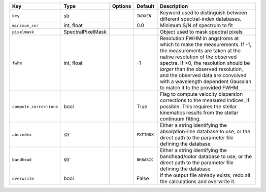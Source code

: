 
=======================  =================  =======  ===========  =======================================================================================================================================================================================================================================================================================================================================
Key                      Type               Options  Default      Description                                                                                                                                                                                                                                                                                                                            
=======================  =================  =======  ===========  =======================================================================================================================================================================================================================================================================================================================================
``key``                  str                ..       ``INDXEN``   Keyword used to distinguish between different spectral-index databases.                                                                                                                                                                                                                                                                
``minimum_snr``          int, float         ..       0.0          Minimum S/N of spectrum to fit                                                                                                                                                                                                                                                                                                         
``pixelmask``            SpectralPixelMask  ..       ..           Object used to mask spectral pixels                                                                                                                                                                                                                                                                                                    
``fwhm``                 int, float         ..       -1           Resolution FWHM in angstroms at which to make the measurements.  If -1, the measurements are taken at the native resolution of the observed spectra.  If >0, the resolution should be *larger* than the observed resolution, and the observed data are convolved with a wavelength dependent Gaussian to match it to the provided FWHM.
``compute_corrections``  bool               ..       True         Flag to compute velocity dispersion corrections to the measured indices, if possible.  This requires the stellar kinematics results from the stellar continuum fitting.                                                                                                                                                                
``absindex``             str                ..       ``EXTINDX``  Either a string identifying the absorption-line database to use, or the direct path to the parameter file defining the database                                                                                                                                                                                                        
``bandhead``             str                ..       ``BHBASIC``  Either a string identifying the bandhead/color database to use, or the direct path to the parameter file defining the database                                                                                                                                                                                                         
``overwrite``            bool               ..       False        If the output file already exists, redo all the calculations and overwrite it.                                                                                                                                                                                                                                                         
=======================  =================  =======  ===========  =======================================================================================================================================================================================================================================================================================================================================

